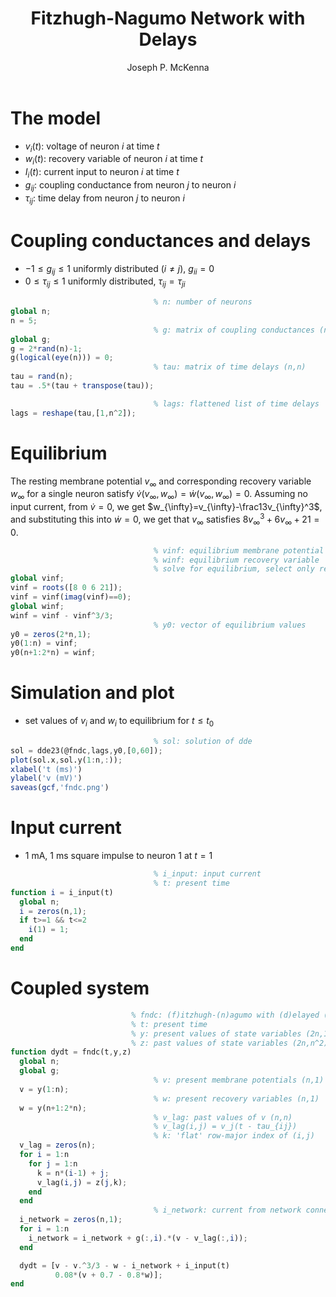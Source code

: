 #+title: Fitzhugh-Nagumo Network with Delays
#+author: Joseph P. McKenna
#+email: jmckenna@fsu.edu
#+property: header-args:python :mkdirp yes
#+startup: hideblocks

#+begin_src sh :exports none :eval yes
scp -r . jmckenna@hilbert.math.fsu.edu:public_html/valerie
#+end_src

* The model

- $v_i(t)$: voltage of neuron $i$ at time $t$
- $w_i(t)$: recovery variable of neuron $i$ at time $t$
- $I_i(t)$: current input to neuron $i$ at time $t$ 
- $g_{ij}$: coupling conductance from neuron $j$ to neuron $i$
- $\tau_{ij}$: time delay from neuron $j$ to neuron $i$

\begin{equation}
\left\{\begin{array}{rcl}
\dot{v_i} &=& v_i(t) - \frac13v_i^3(t) - w_i(t) - \sum_{i,j}g_{ij}[v_i(t) - v_j(t-\tau_{ij})] + I_i(t)\\
\dot{w_i} &=& 0.08[v_i(t) + 0.7 - 0.8w_i(t)]
\end{array}\right.
\end{equation}

* Coupling conductances and delays

- $-1\leq g_{ij}\leq 1$ uniformly distributed ($i\neq j$), $g_{ii}=0$
- $0\leq \tau_{ij}\leq 1$ uniformly distributed, $\tau_{ij}=\tau_{ji}$

#+begin_src octave :exports code :tangle main.m
                                % n: number of neurons
global n;
n = 5;
                                % g: matrix of coupling conductances (n,n)
global g;
g = 2*rand(n)-1;
g(logical(eye(n))) = 0;
                                % tau: matrix of time delays (n,n)
tau = rand(n);
tau = .5*(tau + transpose(tau));

                                % lags: flattened list of time delays
lags = reshape(tau,[1,n^2]);
#+end_src

* Equilibrium

The resting membrane potential $v_{\infty}$ and corresponding recovery variable $w_{\infty}$ for a single neuron satisfy $\dot{v}(v_{\infty},w_{\infty})=\dot{w}(v_{\infty},w_{\infty})=0$. Assuming no input current, from $\dot{v}=0$, we get $w_{\infty}=v_{\infty}-\frac13v_{\infty}^3$, and substituting this into $\dot{w}=0$, we get that $v_{\infty}$ satisfies $8v_{\infty}^3+6v_{\infty}+21=0$.
 
#+begin_src octave :exports code :tangle main.m
                                % vinf: equilibrium membrane potential
                                % winf: equilibrium recovery variable
                                % solve for equilibrium, select only real soln
global vinf;
vinf = roots([8 0 6 21]);
vinf = vinf(imag(vinf)==0);
global winf;
winf = vinf - vinf^3/3;
                                % y0: vector of equilibrium values
y0 = zeros(2*n,1);
y0(1:n) = vinf;
y0(n+1:2*n) = winf;
#+end_src

* Simulation and plot

- set values of $v_i$ and $w_i$ to equilibrium for $t\leq t_0$
 
#+begin_src octave :exports code :tangle main.m
                                % sol: solution of dde
sol = dde23(@fndc,lags,y0,[0,60]);
plot(sol.x,sol.y(1:n,:));
xlabel('t (ms)')
ylabel('v (mV)')
saveas(gcf,'fndc.png')
#+end_src

#+begin_src sh :exports none
matlab -softwareopengl -nodesktop -nodisplay -nosplash -r "try, run('main.m'), catch, exit, end, exit"
#+end_src

[[./fndc.png]]

* Input current

- 1 mA, 1 ms square impulse to neuron 1 at $t=1$

#+begin_src octave :exports code :tangle main.m
                                % i_input: input current
                                % t: present time
function i = i_input(t)
  global n;
  i = zeros(n,1);
  if t>=1 && t<=2
    i(1) = 1;
  end
end
#+end_src

* Coupled system

#+begin_src octave :exports code :tangle main.m
                           % fndc: (f)itzhugh-(n)agumo with (d)elayed (c)oupling
                           % t: present time
                           % y: present values of state variables (2n,1)
                           % z: past values of state variables (2n,n^2)
function dydt = fndc(t,y,z)
  global n;
  global g;
                                % v: present membrane potentials (n,1)
  v = y(1:n);
                                % w: present recovery variables (n,1)
  w = y(n+1:2*n);
                                % v_lag: past values of v (n,n)
                                % v_lag(i,j) = v_j(t - tau_{ij})
                                % k: 'flat' row-major index of (i,j)
  v_lag = zeros(n);
  for i = 1:n
    for j = 1:n
      k = n*(i-1) + j;
      v_lag(i,j) = z(j,k);
    end
  end
                                % i_network: current from network connections
  i_network = zeros(n,1);
  for i = 1:n
    i_network = i_network + g(:,i).*(v - v_lag(:,i));
  end

  dydt = [v - v.^3/3 - w - i_network + i_input(t)
          0.08*(v + 0.7 - 0.8*w)];
end
#+end_src
